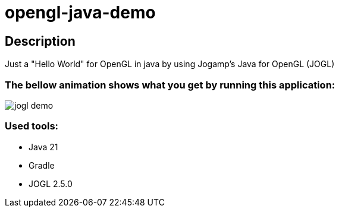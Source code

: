 # opengl-java-demo

== Description

Just a "Hello World" for OpenGL in java by using Jogamp's Java for OpenGL (JOGL)

=== The bellow animation shows what you get by running this application:

image::assets/jogl-demo.gif[]

=== Used tools:
- Java 21
- Gradle
- JOGL 2.5.0